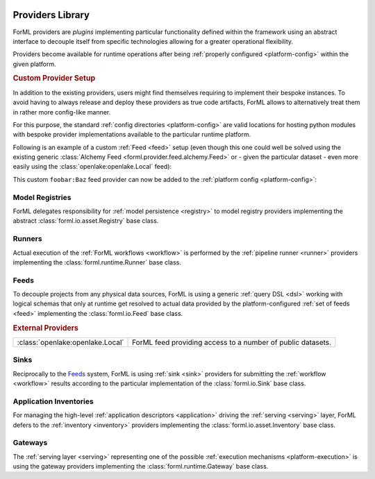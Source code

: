  .. Licensed to the Apache Software Foundation (ASF) under one
    or more contributor license agreements.  See the NOTICE file
    distributed with this work for additional information
    regarding copyright ownership.  The ASF licenses this file
    to you under the Apache License, Version 2.0 (the
    "License"); you may not use this file except in compliance
    with the License.  You may obtain a copy of the License at
 ..   http://www.apache.org/licenses/LICENSE-2.0
 .. Unless required by applicable law or agreed to in writing,
    software distributed under the License is distributed on an
    "AS IS" BASIS, WITHOUT WARRANTIES OR CONDITIONS OF ANY
    KIND, either express or implied.  See the License for the
    specific language governing permissions and limitations
    under the License.

.. _provider:

Providers Library
=================

ForML providers are *plugins* implementing particular functionality defined within the framework
using an abstract interface to decouple itself from specific technologies allowing for a greater
operational flexibility.

Providers become available for runtime operations after being :ref:`properly configured
<platform-config>` within the given platform.


.. seealso::
    This page is merely a summarizing list of all the official providers shipped with ForML. API
    documentation as well as comprehensive description of their logical concepts is covered
    in individual chapters dedicated to each of the provider types respectively (linked in
    subsections below).


.. _provider-custom:
.. rubric:: Custom Provider Setup

In addition to the existing providers, users might find themselves requiring to implement their
bespoke instances. To avoid having to always release and deploy these providers as true code
artifacts, ForML allows to alternatively treat them in rather more config-like manner.

For this purpose, the standard :ref:`config directories <platform-config>` are valid locations
for hosting python modules with bespoke provider implementations available to the particular runtime
platform.

Following is an example of a custom :ref:`Feed <feed>` setup (even though this one could well be
solved using the existing generic :class:`Alchemy Feed <forml.provider.feed.alchemy.Feed>` or -
given the particular dataset - even more easily using the :class:`openlake:openlake.Local` feed):

.. code-block:: python
   :caption: ~/.forml/foobar.py
   :linenos:

    from forml import io
    from forml.provider.feed.reader.sql import alchemy
    from openschema import kaggle
    import sqlalchemy


    class Baz(io.Feed):
        """Custom feed example."""

        class Reader(alchemy.Reader):
            """Using the existing SQLAlchemy reader."""

        @property
        def sources(self):
            """This feed can serve just one and only dataset - the ``titanic`` table mapped to
               the ``kaggle.Titanic`` schema."""

            return {kaggle.Titanic: sqlalchemy.table('titanic')}

This custom ``foobar:Baz`` feed provider can now be added to the :ref:`platform config
<platform-config>`:

.. code-block:: toml
   :caption: ~/.forml/config.toml

    [FEED.foobar]
    provider = "foobar:Baz"
    connection = "sqlite:////tmp/foobar.db"


Model Registries
----------------

ForML delegates responsibility for :ref:`model persistence <registry>` to model registry providers
implementing the abstract :class:`forml.io.asset.Registry` base class.

.. autosummary::
   :template: provider.rst
   :nosignatures:
   :toctree: _auto

   forml.provider.registry.filesystem.volatile.Registry
   forml.provider.registry.filesystem.posix.Registry
   forml.provider.registry.mlflow.Registry


Runners
-------

Actual execution of the :ref:`ForML workflows <workflow>` is performed by the
:ref:`pipeline runner <runner>` providers implementing the :class:`forml.runtime.Runner` base class.

.. autosummary::
   :template: provider.rst
   :nosignatures:
   :toctree: _auto

   forml.provider.runner.dask.Runner
   forml.provider.runner.graphviz.Runner
   forml.provider.runner.pyfunc.Runner


Feeds
-----

To decouple projects from any physical data sources, ForML is using a generic :ref:`query DSL <dsl>`
working with logical schemas that only at runtime get resolved to actual data provided by the
platform-configured :ref:`set of feeds <feed>` implementing the :class:`forml.io.Feed` base class.

.. autosummary::
   :template: provider.rst
   :nosignatures:
   :toctree: _auto

   forml.provider.feed.alchemy.Feed
   forml.provider.feed.monolite.Feed

.. rubric:: External Providers

+----------------------------------+-------------------------------------------------------------+
| :class:`openlake:openlake.Local` | ForML feed providing access to a number of public datasets. |
+----------------------------------+-------------------------------------------------------------+


Sinks
-----

Reciprocally to the Feeds_ system, ForML is using :ref:`sink <sink>` providers for submitting the
:ref:`workflow <workflow>` results according to the particular implementation of the
:class:`forml.io.Sink` base class.

.. autosummary::
   :template: provider.rst
   :nosignatures:
   :toctree: _auto

   forml.provider.sink.stdout.Sink


Application Inventories
-----------------------

For managing the high-level :ref:`application descriptors <application>` driving the :ref:`serving
<serving>` layer, ForML defers to the :ref:`inventory <inventory>` providers implementing the
:class:`forml.io.asset.Inventory` base class.

.. autosummary::
   :template: provider.rst
   :nosignatures:
   :toctree: _auto

   forml.provider.inventory.posix.Inventory


Gateways
--------

The :ref:`serving layer <serving>` representing one of the possible :ref:`execution mechanisms
<platform-execution>` is using the gateway providers implementing the :class:`forml.runtime.Gateway`
base class.

.. autosummary::
   :template: provider.rst
   :nosignatures:
   :toctree: _auto

   forml.provider.gateway.rest.Gateway
